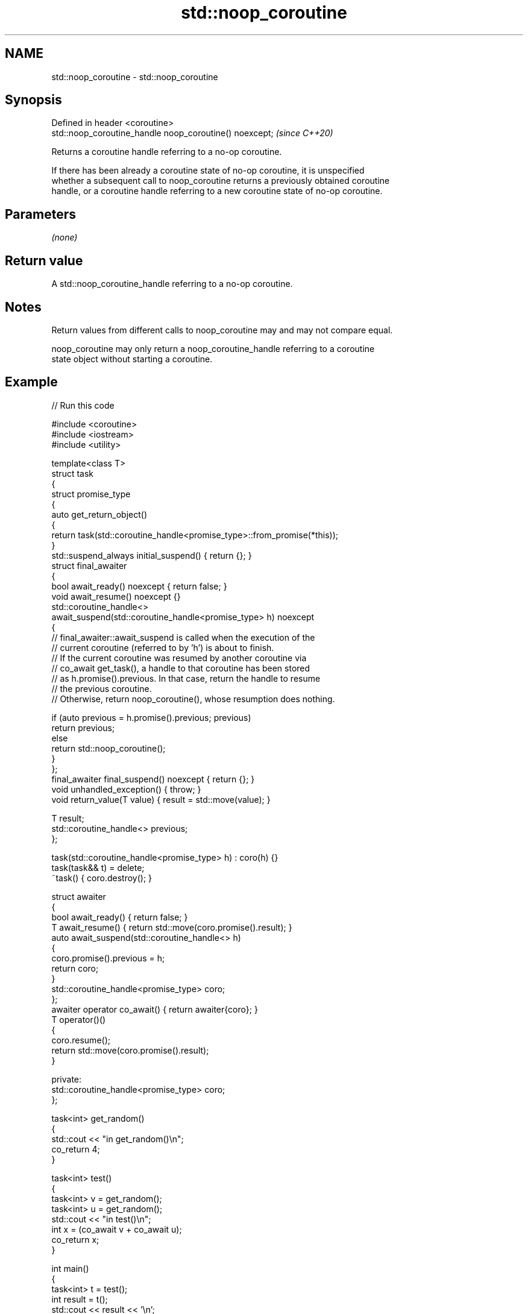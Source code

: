 .TH std::noop_coroutine 3 "2024.06.10" "http://cppreference.com" "C++ Standard Libary"
.SH NAME
std::noop_coroutine \- std::noop_coroutine

.SH Synopsis
   Defined in header <coroutine>
   std::noop_coroutine_handle noop_coroutine() noexcept;  \fI(since C++20)\fP

   Returns a coroutine handle referring to a no-op coroutine.

   If there has been already a coroutine state of no-op coroutine, it is unspecified
   whether a subsequent call to noop_coroutine returns a previously obtained coroutine
   handle, or a coroutine handle referring to a new coroutine state of no-op coroutine.

.SH Parameters

   \fI(none)\fP

.SH Return value

   A std::noop_coroutine_handle referring to a no-op coroutine.

.SH Notes

   Return values from different calls to noop_coroutine may and may not compare equal.

   noop_coroutine may only return a noop_coroutine_handle referring to a coroutine
   state object without starting a coroutine.

.SH Example


// Run this code

 #include <coroutine>
 #include <iostream>
 #include <utility>

 template<class T>
 struct task
 {
     struct promise_type
     {
         auto get_return_object()
         {
             return task(std::coroutine_handle<promise_type>::from_promise(*this));
         }
         std::suspend_always initial_suspend() { return {}; }
         struct final_awaiter
         {
             bool await_ready() noexcept { return false; }
             void await_resume() noexcept {}
             std::coroutine_handle<>
                 await_suspend(std::coroutine_handle<promise_type> h) noexcept
             {
                 // final_awaiter::await_suspend is called when the execution of the
                 // current coroutine (referred to by 'h') is about to finish.
                 // If the current coroutine was resumed by another coroutine via
                 // co_await get_task(), a handle to that coroutine has been stored
                 // as h.promise().previous. In that case, return the handle to resume
                 // the previous coroutine.
                 // Otherwise, return noop_coroutine(), whose resumption does nothing.

                 if (auto previous = h.promise().previous; previous)
                     return previous;
                 else
                     return std::noop_coroutine();
             }
         };
         final_awaiter final_suspend() noexcept { return {}; }
         void unhandled_exception() { throw; }
         void return_value(T value) { result = std::move(value); }

         T result;
         std::coroutine_handle<> previous;
     };

     task(std::coroutine_handle<promise_type> h) : coro(h) {}
     task(task&& t) = delete;
     ~task() { coro.destroy(); }

     struct awaiter
     {
         bool await_ready() { return false; }
         T await_resume() { return std::move(coro.promise().result); }
         auto await_suspend(std::coroutine_handle<> h)
         {
             coro.promise().previous = h;
             return coro;
         }
         std::coroutine_handle<promise_type> coro;
     };
     awaiter operator co_await() { return awaiter{coro}; }
     T operator()()
     {
         coro.resume();
         return std::move(coro.promise().result);
     }

 private:
     std::coroutine_handle<promise_type> coro;
 };

 task<int> get_random()
 {
     std::cout << "in get_random()\\n";
     co_return 4;
 }

 task<int> test()
 {
     task<int> v = get_random();
     task<int> u = get_random();
     std::cout << "in test()\\n";
     int x = (co_await v + co_await u);
     co_return x;
 }

 int main()
 {
     task<int> t = test();
     int result = t();
     std::cout << result << '\\n';
 }

.SH Output:

 in test()
 in get_random()
 in get_random()
 8

.SH See also

   noop_coroutine_promise used for coroutines with no observable effects
   (C++20)                \fI(class)\fP
   noop_coroutine_handle  std::coroutine_handle<std::noop_coroutine_promise>, intended
   (C++20)                to refer to a no-op coroutine
                          \fI(typedef)\fP
